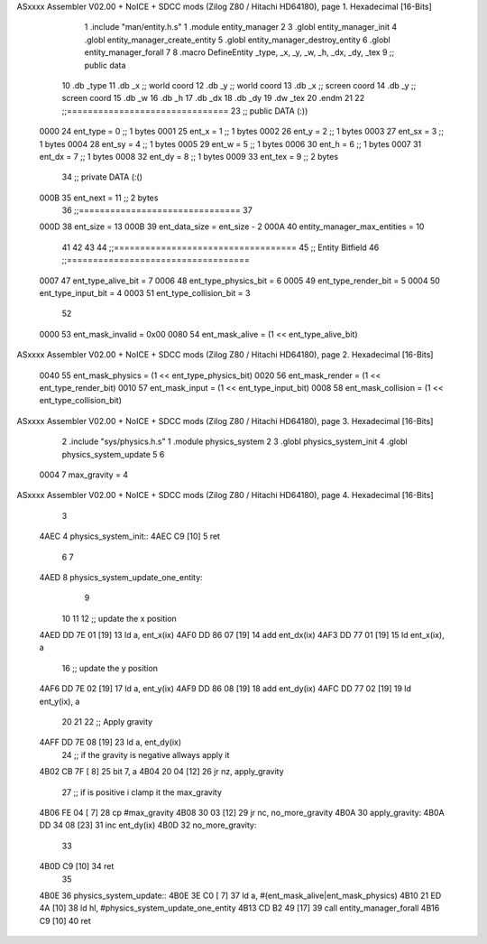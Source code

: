 ASxxxx Assembler V02.00 + NoICE + SDCC mods  (Zilog Z80 / Hitachi HD64180), page 1.
Hexadecimal [16-Bits]



                              1 .include "man/entity.h.s"
                              1 .module entity_manager
                              2 
                              3 .globl entity_manager_init
                              4 .globl entity_manager_create_entity
                              5 .globl entity_manager_destroy_entity
                              6 .globl entity_manager_forall
                              7 
                              8 .macro DefineEntity _type, _x, _y, _w, _h, _dx, _dy, _tex
                              9 ;; public data
                             10     .db _type
                             11     .db _x    ;; world coord
                             12     .db _y    ;; world coord
                             13     .db _x    ;; screen coord
                             14     .db _y    ;; screen coord
                             15     .db _w
                             16     .db _h
                             17     .db _dx
                             18     .db _dy
                             19     .dw _tex
                             20 .endm
                             21 
                             22 ;;===============================
                             23 ;; public DATA (:))
                     0000    24 ent_type  = 0  ;; 1 bytes
                     0001    25 ent_x     = 1  ;; 1 bytes
                     0002    26 ent_y     = 2  ;; 1 bytes
                     0003    27 ent_sx    = 3  ;; 1 bytes
                     0004    28 ent_sy    = 4  ;; 1 bytes
                     0005    29 ent_w     = 5  ;; 1 bytes
                     0006    30 ent_h     = 6  ;; 1 bytes
                     0007    31 ent_dx    = 7  ;; 1 bytes
                     0008    32 ent_dy    = 8  ;; 1 bytes
                     0009    33 ent_tex   = 9  ;; 2 bytes
                             34 ;; private DATA (:()
                     000B    35 ent_next  = 11 ;; 2 bytes
                             36 ;;===============================
                             37 
                     000D    38 ent_size = 13
                     000B    39 ent_data_size = ent_size - 2
                     000A    40 entity_manager_max_entities = 10
                             41 
                             42 
                             43 
                             44 ;;===================================
                             45 ;; Entity Bitfield
                             46 ;;===================================
                     0007    47 ent_type_alive_bit     = 7
                     0006    48 ent_type_physics_bit   = 6
                     0005    49 ent_type_render_bit    = 5
                     0004    50 ent_type_input_bit     = 4
                     0003    51 ent_type_collision_bit = 3
                             52 
                     0000    53 ent_mask_invalid   = 0x00
                     0080    54 ent_mask_alive     = (1 << ent_type_alive_bit)
ASxxxx Assembler V02.00 + NoICE + SDCC mods  (Zilog Z80 / Hitachi HD64180), page 2.
Hexadecimal [16-Bits]



                     0040    55 ent_mask_physics   = (1 << ent_type_physics_bit)
                     0020    56 ent_mask_render    = (1 << ent_type_render_bit)
                     0010    57 ent_mask_input     = (1 << ent_type_input_bit)
                     0008    58 ent_mask_collision = (1 << ent_type_collision_bit)
ASxxxx Assembler V02.00 + NoICE + SDCC mods  (Zilog Z80 / Hitachi HD64180), page 3.
Hexadecimal [16-Bits]



                              2 .include "sys/physics.h.s"
                              1 .module physics_system
                              2 
                              3 .globl physics_system_init
                              4 .globl physics_system_update
                              5 
                              6 
                     0004     7 max_gravity = 4
ASxxxx Assembler V02.00 + NoICE + SDCC mods  (Zilog Z80 / Hitachi HD64180), page 4.
Hexadecimal [16-Bits]



                              3 
   4AEC                       4 physics_system_init::
   4AEC C9            [10]    5     ret
                              6 
                              7 
   4AED                       8 physics_system_update_one_entity:
                              9     
                             10 
                             11     
                             12     ;; update the x position
   4AED DD 7E 01      [19]   13     ld a, ent_x(ix)
   4AF0 DD 86 07      [19]   14     add  ent_dx(ix)
   4AF3 DD 77 01      [19]   15     ld ent_x(ix), a
                             16     ;; update the y position
   4AF6 DD 7E 02      [19]   17     ld a, ent_y(ix)
   4AF9 DD 86 08      [19]   18     add  ent_dy(ix)
   4AFC DD 77 02      [19]   19     ld ent_y(ix), a
                             20 
                             21 
                             22     ;; Apply gravity
   4AFF DD 7E 08      [19]   23     ld a, ent_dy(ix)
                             24     ;; if the gravity is negative allways apply it
   4B02 CB 7F         [ 8]   25     bit 7, a
   4B04 20 04         [12]   26     jr nz, apply_gravity
                             27     ;; if is positive i clamp it the max_gravity
   4B06 FE 04         [ 7]   28     cp #max_gravity
   4B08 30 03         [12]   29     jr nc, no_more_gravity
   4B0A                      30 apply_gravity:
   4B0A DD 34 08      [23]   31     inc ent_dy(ix)
   4B0D                      32 no_more_gravity:
                             33 
   4B0D C9            [10]   34     ret
                             35 
   4B0E                      36 physics_system_update::
   4B0E 3E C0         [ 7]   37     ld a, #(ent_mask_alive|ent_mask_physics)
   4B10 21 ED 4A      [10]   38     ld hl, #physics_system_update_one_entity
   4B13 CD B2 49      [17]   39     call entity_manager_forall
   4B16 C9            [10]   40     ret
